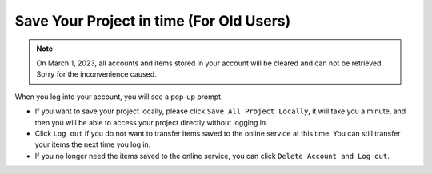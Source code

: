 Save Your Project in time (For Old Users)
===============================================


.. note::
    On March 1, 2023, all accounts and items stored in your account will be cleared and can not be retrieved. Sorry for the inconvenience caused.

When you log into your account, you will see a pop-up prompt.

.. image:: ../img/ezblock3.2/sp221116_103418.png

* If you want to save your project locally, please click ``Save All Project Locally``, it will take you a minute, and then you will be able to access your project directly without logging in.

* Click ``Log out`` if you do not want to transfer items saved to the online service at this time. You can still transfer your items the next time you log in.

* If you no longer need the items saved to the online service, you can click ``Delete Account and Log out``.
